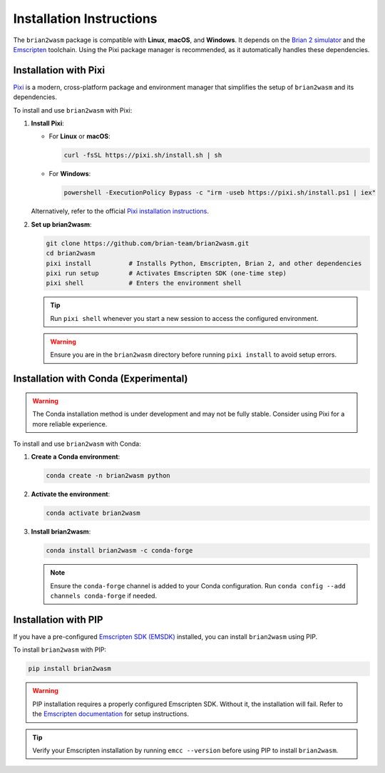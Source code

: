 Installation Instructions
========================

The ``brian2wasm`` package is compatible with **Linux**, **macOS**, and **Windows**. It depends on the `Brian 2 simulator <https://briansimulator.org/>`_ and the `Emscripten <https://emscripten.org/>`_ toolchain. Using the Pixi package manager is recommended, as it automatically handles these dependencies.

Installation with Pixi
---------------------

`Pixi <https://pixi.sh>`_ is a modern, cross-platform package and environment manager that simplifies the setup of ``brian2wasm`` and its dependencies.

To install and use ``brian2wasm`` with Pixi:

1. **Install Pixi**:

   - For **Linux** or **macOS**:

     .. code-block:: bash

        curl -fsSL https://pixi.sh/install.sh | sh

   - For **Windows**:

     .. code-block:: powershell

        powershell -ExecutionPolicy Bypass -c "irm -useb https://pixi.sh/install.ps1 | iex"

   Alternatively, refer to the official `Pixi installation instructions <https://pixi.sh/latest/installation/>`_.

2. **Set up brian2wasm**:

   .. code-block:: bash

      git clone https://github.com/brian-team/brian2wasm.git
      cd brian2wasm
      pixi install          # Installs Python, Emscripten, Brian 2, and other dependencies
      pixi run setup        # Activates Emscripten SDK (one-time step)
      pixi shell            # Enters the environment shell

   .. tip::
      Run ``pixi shell`` whenever you start a new session to access the configured environment.

   .. warning::
      Ensure you are in the ``brian2wasm`` directory before running ``pixi install`` to avoid setup errors.

Installation with Conda (Experimental)
-------------------------------------

.. warning::
   The Conda installation method is under development and may not be fully stable. Consider using Pixi for a more reliable experience.

To install and use ``brian2wasm`` with Conda:

1. **Create a Conda environment**:

   .. code-block:: bash

      conda create -n brian2wasm python

2. **Activate the environment**:

   .. code-block:: bash

      conda activate brian2wasm

3. **Install brian2wasm**:

   .. code-block:: bash

      conda install brian2wasm -c conda-forge

   .. note::
      Ensure the ``conda-forge`` channel is added to your Conda configuration. Run ``conda config --add channels conda-forge`` if needed.

Installation with PIP
--------------------

If you have a pre-configured `Emscripten SDK (EMSDK) <https://emscripten.org/docs/getting_started/downloads.html>`_ installed, you can install ``brian2wasm`` using PIP.

To install ``brian2wasm`` with PIP:

.. code-block:: bash

   pip install brian2wasm

.. warning::
   PIP installation requires a properly configured Emscripten SDK. Without it, the installation will fail. Refer to the `Emscripten documentation <https://emscripten.org/docs/getting_started/downloads.html>`_ for setup instructions.

.. tip::
   Verify your Emscripten installation by running ``emcc --version`` before using PIP to install ``brian2wasm``.